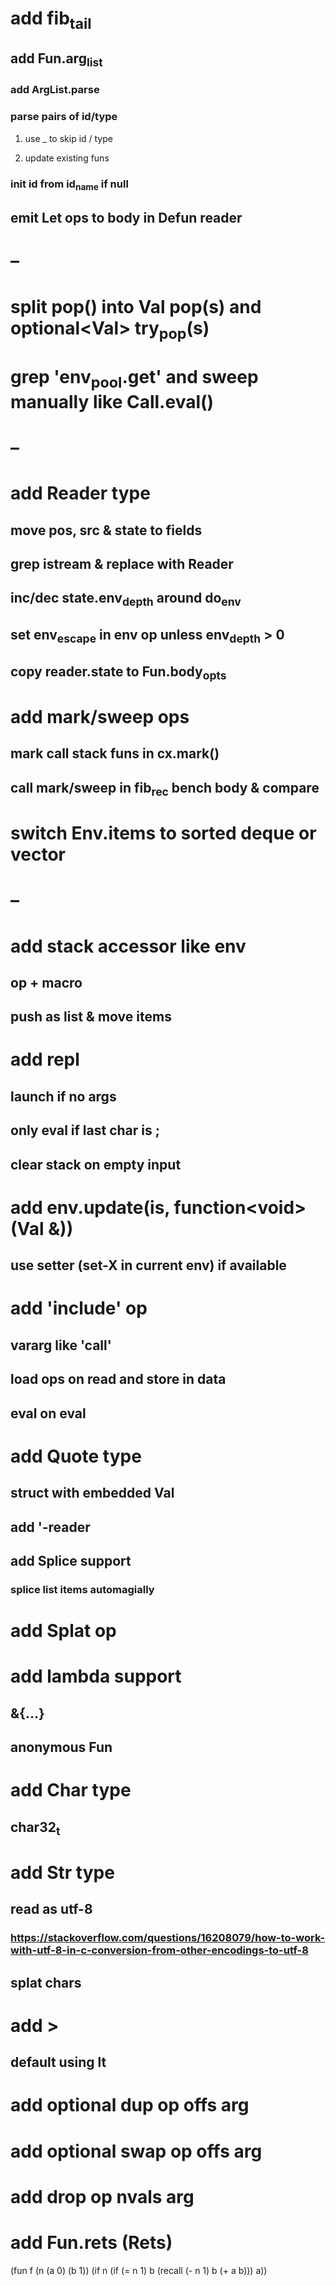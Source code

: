 * add fib_tail
** add Fun.arg_list
*** add ArgList.parse
*** parse pairs of id/type
**** use _ to skip id / type
**** update existing funs
*** init id from id_name if null
** emit Let ops to body in Defun reader
* --
* split pop() into Val pop(s) and optional<Val> try_pop(s)
* grep 'env_pool.get' and sweep manually like Call.eval()

* --
* add Reader type
** move pos, src & state to fields
** grep istream & replace with Reader
** inc/dec state.env_depth around do_env
** set env_escape in env op unless env_depth > 0
** copy reader.state to Fun.body_opts
* add mark/sweep ops
** mark call stack funs in cx.mark()
** call mark/sweep in fib_rec bench body & compare

* switch Env.items to sorted deque or vector
* --
* add stack accessor like env
** op + macro
** push as list & move items
* add repl
** launch if no args
** only eval if last char is ;
** clear stack on empty input
* add env.update(is, function<void>(Val &))
** use setter (set-X in current env) if available
* add 'include' op
** vararg like 'call'
** load ops on read and store in data
** eval on eval
* add Quote type
** struct with embedded Val
** add '-reader
** add Splice support
*** splice list items automagially
* add Splat op
* add lambda support
** &{...}
** anonymous Fun
* add Char type
** char32_t
* add Str type
** read as utf-8
*** https://stackoverflow.com/questions/16208079/how-to-work-with-utf-8-in-c-conversion-from-other-encodings-to-utf-8
** splat chars
* add >
** default using lt
* add optional dup op offs arg
* add optional swap op offs arg
* add drop op nvals arg
* add Fun.rets (Rets)

(fun f (n (a 0) (b 1))
  (if n 
    (if (= n 1)
      b
      (recall (- n 1) b (+ a b)))
    a))
